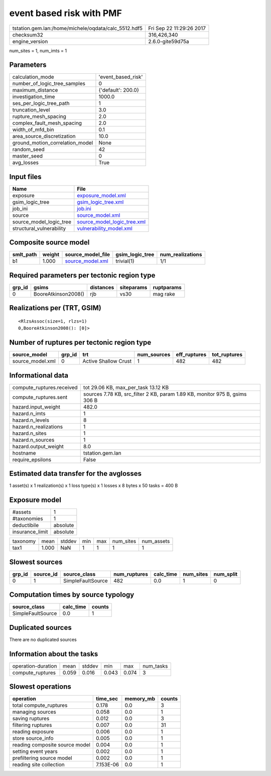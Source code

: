 event based risk with PMF
=========================

==================================================== ========================
tstation.gem.lan:/home/michele/oqdata/calc_5512.hdf5 Fri Sep 22 11:29:26 2017
checksum32                                           316,426,340             
engine_version                                       2.6.0-gite59d75a        
==================================================== ========================

num_sites = 1, num_imts = 1

Parameters
----------
=============================== ==================
calculation_mode                'event_based_risk'
number_of_logic_tree_samples    0                 
maximum_distance                {'default': 200.0}
investigation_time              1000.0            
ses_per_logic_tree_path         1                 
truncation_level                3.0               
rupture_mesh_spacing            2.0               
complex_fault_mesh_spacing      2.0               
width_of_mfd_bin                0.1               
area_source_discretization      10.0              
ground_motion_correlation_model None              
random_seed                     42                
master_seed                     0                 
avg_losses                      True              
=============================== ==================

Input files
-----------
======================== ============================================================
Name                     File                                                        
======================== ============================================================
exposure                 `exposure_model.xml <exposure_model.xml>`_                  
gsim_logic_tree          `gsim_logic_tree.xml <gsim_logic_tree.xml>`_                
job_ini                  `job.ini <job.ini>`_                                        
source                   `source_model.xml <source_model.xml>`_                      
source_model_logic_tree  `source_model_logic_tree.xml <source_model_logic_tree.xml>`_
structural_vulnerability `vulnerability_model.xml <vulnerability_model.xml>`_        
======================== ============================================================

Composite source model
----------------------
========= ====== ====================================== =============== ================
smlt_path weight source_model_file                      gsim_logic_tree num_realizations
========= ====== ====================================== =============== ================
b1        1.000  `source_model.xml <source_model.xml>`_ trivial(1)      1/1             
========= ====== ====================================== =============== ================

Required parameters per tectonic region type
--------------------------------------------
====== =================== ========= ========== ==========
grp_id gsims               distances siteparams ruptparams
====== =================== ========= ========== ==========
0      BooreAtkinson2008() rjb       vs30       mag rake  
====== =================== ========= ========== ==========

Realizations per (TRT, GSIM)
----------------------------

::

  <RlzsAssoc(size=1, rlzs=1)
  0,BooreAtkinson2008(): [0]>

Number of ruptures per tectonic region type
-------------------------------------------
================ ====== ==================== =========== ============ ============
source_model     grp_id trt                  num_sources eff_ruptures tot_ruptures
================ ====== ==================== =========== ============ ============
source_model.xml 0      Active Shallow Crust 1           482          482         
================ ====== ==================== =========== ============ ============

Informational data
------------------
========================= ===========================================================================
compute_ruptures.received tot 29.06 KB, max_per_task 13.12 KB                                        
compute_ruptures.sent     sources 7.78 KB, src_filter 2 KB, param 1.89 KB, monitor 975 B, gsims 306 B
hazard.input_weight       482.0                                                                      
hazard.n_imts             1                                                                          
hazard.n_levels           8                                                                          
hazard.n_realizations     1                                                                          
hazard.n_sites            1                                                                          
hazard.n_sources          1                                                                          
hazard.output_weight      8.0                                                                        
hostname                  tstation.gem.lan                                                           
require_epsilons          False                                                                      
========================= ===========================================================================

Estimated data transfer for the avglosses
-----------------------------------------
1 asset(s) x 1 realization(s) x 1 loss type(s) x 1 losses x 8 bytes x 50 tasks = 400 B

Exposure model
--------------
=============== ========
#assets         1       
#taxonomies     1       
deductibile     absolute
insurance_limit absolute
=============== ========

======== ===== ====== === === ========= ==========
taxonomy mean  stddev min max num_sites num_assets
tax1     1.000 NaN    1   1   1         1         
======== ===== ====== === === ========= ==========

Slowest sources
---------------
====== ========= ================= ============ ========= ========= =========
grp_id source_id source_class      num_ruptures calc_time num_sites num_split
====== ========= ================= ============ ========= ========= =========
0      1         SimpleFaultSource 482          0.0       1         0        
====== ========= ================= ============ ========= ========= =========

Computation times by source typology
------------------------------------
================= ========= ======
source_class      calc_time counts
================= ========= ======
SimpleFaultSource 0.0       1     
================= ========= ======

Duplicated sources
------------------
There are no duplicated sources

Information about the tasks
---------------------------
================== ===== ====== ===== ===== =========
operation-duration mean  stddev min   max   num_tasks
compute_ruptures   0.059 0.016  0.043 0.074 3        
================== ===== ====== ===== ===== =========

Slowest operations
------------------
============================== ========= ========= ======
operation                      time_sec  memory_mb counts
============================== ========= ========= ======
total compute_ruptures         0.178     0.0       3     
managing sources               0.058     0.0       1     
saving ruptures                0.012     0.0       3     
filtering ruptures             0.007     0.0       31    
reading exposure               0.006     0.0       1     
store source_info              0.005     0.0       1     
reading composite source model 0.004     0.0       1     
setting event years            0.002     0.0       1     
prefiltering source model      0.002     0.0       1     
reading site collection        7.153E-06 0.0       1     
============================== ========= ========= ======